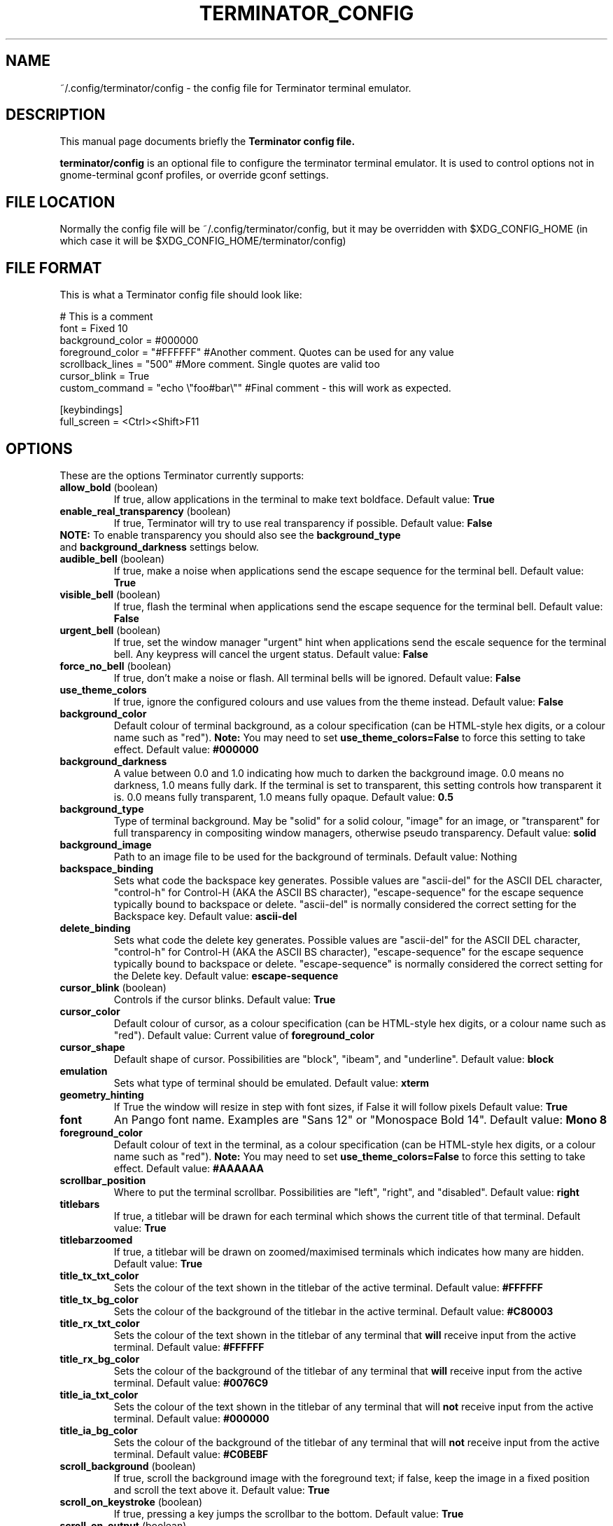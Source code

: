 .TH "TERMINATOR_CONFIG" "5" "Feb 22, 2008" "Nicolas Valcarcel <nvalcarcel@ubuntu.com>" ""
.SH "NAME"
~/.config/terminator/config \- the config file for Terminator terminal emulator.
.SH "DESCRIPTION"
This manual page documents briefly the
.B Terminator config file.
.PP
\fBterminator/config\fP is an optional file to configure the terminator terminal emulator. It is used to control options not in gnome-terminal gconf profiles, or override gconf settings.
.SH "FILE LOCATION"
Normally the config file will be ~/.config/terminator/config, but it may be overridden with $XDG_CONFIG_HOME (in which case it will be $XDG_CONFIG_HOME/terminator/config)
.SH "FILE FORMAT"
This is what a Terminator config file should look like:

  # This is a comment
  font = Fixed 10
  background_color = #000000
  foreground_color = "#FFFFFF" #Another comment. Quotes can be used for any value
  scrollback_lines = "500" #More comment. Single quotes are valid too
  cursor_blink = True
  custom_command = "echo \\"foo#bar\\"" #Final comment - this will work as expected.
  
  [keybindings]
  full_screen = <Ctrl><Shift>F11

.SH "OPTIONS"
These are the options Terminator currently supports:
.TP
.B allow_bold\fR (boolean)
If true, allow applications in the terminal to make text boldface.
Default value: \fBTrue\fR
.TP
.B enable_real_transparency\fR (boolean)
If true, Terminator will try to use real transparency if possible.
Default value: \fBFalse\fR
.TP
\fBNOTE:\fR To enable transparency you should also see the \fBbackground_type\fR and \fBbackground_darkness\fR settings below.
.TP
.B audible_bell\fR (boolean)
If true, make a noise when applications send the escape sequence for the terminal bell.
Default value: \fBTrue\fR
.TP
.B visible_bell\fR (boolean)
If true, flash the terminal when applications send the escape sequence for the terminal bell.
Default value: \fBFalse\fR
.TP
.B urgent_bell\fR (boolean)
If true, set the window manager "urgent" hint when applications send the escale sequence for the terminal bell. Any keypress will cancel the urgent status.
Default value: \fBFalse\fR
.TP
.B force_no_bell\fR (boolean)
If true, don't make a noise or flash. All terminal bells will be ignored.
Default value: \fBFalse\fR
.TP
.B use_theme_colors
If true, ignore the configured colours and use values from the theme instead.
Default value: \fBFalse\fR
.TP
.B background_color
Default colour of terminal background, as a colour specification (can be HTML-style hex digits, or a colour name such as "red"). \fBNote:\fR You may need to set \fBuse_theme_colors=False\fR to force this setting to take effect.
Default value: \fB#000000\fR
.TP
.B background_darkness
A value between 0.0 and 1.0 indicating how much to darken the background image. 0.0 means no darkness, 1.0 means fully dark. If the terminal is set to transparent, this setting controls how transparent it is. 0.0 means fully transparent, 1.0 means fully opaque.
Default value: \fB0.5\fR
.TP
.B background_type
Type of terminal background. May be "solid" for a solid colour, "image" for an image, or "transparent" for full transparency in compositing window managers, otherwise pseudo transparency.
Default value: \fBsolid\fR
.TP
.B background_image
Path to an image file to be used for the background of terminals.
Default value: Nothing
.TP
.B backspace_binding
Sets what code the backspace key generates. Possible values are "ascii-del" for the ASCII DEL character, "control-h" for Control-H (AKA the ASCII BS character), "escape-sequence" for the escape sequence typically bound to backspace or delete. "ascii-del" is normally considered the correct setting for the Backspace key.
Default value: \fBascii\-del\fR
.TP
.B delete_binding
Sets what code the delete key generates. Possible values are "ascii-del" for the ASCII DEL character, "control-h" for Control-H (AKA the ASCII BS character), "escape-sequence" for the escape sequence typically bound to backspace or delete. "escape-sequence" is normally considered the correct setting for the Delete key.
Default value: \fBescape\-sequence\fR
.TP
.B cursor_blink \fR(boolean)
Controls if the cursor blinks.
Default value: \fBTrue\fR
.TP
.B cursor_color
Default colour of cursor, as a colour specification (can be HTML-style hex digits, or a colour name such as "red").
Default value: Current value of \fBforeground_color\fR
.TP
.B cursor_shape
Default shape of cursor. Possibilities are "block", "ibeam", and "underline".
Default value: \fBblock\fR
.TP
.B emulation
Sets what type of terminal should be emulated.
Default value: \fBxterm\fR
.TP
.B geometry_hinting
If True the window will resize in step with font sizes, if False it will follow pixels
Default value: \fBTrue\fR
.TP
.B font
An Pango font name. Examples are "Sans 12" or "Monospace Bold 14".
Default value: \fBMono 8\fR
.TP
.B foreground_color
Default colour of text in the terminal, as a colour specification (can be HTML-style hex digits, or a colour name such as "red"). \fBNote:\fR You may need to set \fBuse_theme_colors=False\fR to force this setting to take effect.
Default value: \fB#AAAAAA\fR
.TP
.B scrollbar_position
Where to put the terminal scrollbar. Possibilities are "left", "right", and "disabled".
Default value: \fBright\fR
.TP
.B titlebars
If true, a titlebar will be drawn for each terminal which shows the current title of that terminal.
Default value: \fBTrue\fR
.TP
.B titlebarzoomed
If true, a titlebar will be drawn on zoomed/maximised terminals which indicates how many are hidden.
Default value: \fBTrue\fR
.TP
.B title_tx_txt_color
Sets the colour of the text shown in the titlebar of the active terminal.
Default value: \fB#FFFFFF\fR
.TP
.B title_tx_bg_color
Sets the colour of the background of the titlebar in the active terminal.
Default value: \fB#C80003\fR
.TP
.B title_rx_txt_color
Sets the colour of the text shown in the titlebar of any terminal that \fBwill\fR receive input from the active terminal.
Default value: \fB#FFFFFF\fR
.TP
.B title_rx_bg_color
Sets the colour of the background of the titlebar of any terminal that \fBwill\fR receive input from the active terminal.
Default value: \fB#0076C9\fR
.TP
.B title_ia_txt_color
Sets the colour of the text shown in the titlebar of any terminal that will \fBnot\fR receive input from the active terminal.
Default value: \fB#000000\fR
.TP
.B title_ia_bg_color
Sets the colour of the background of the titlebar of any terminal that will \fBnot\fR receive input from the active terminal.
Default value: \fB#C0BEBF\fR
.TP
.B scroll_background \fR(boolean)
If true, scroll the background image with the foreground text; if false, keep the image in a fixed position and scroll the text above it.
Default value: \fBTrue\fR
.TP
.B scroll_on_keystroke \fR(boolean)
If true, pressing a key jumps the scrollbar to the bottom.
Default value: \fBTrue\fR
.TP
.B scroll_on_output \fR(boolean)
If true, whenever there's new output the terminal will scroll to the bottom.
Default value: \fBTrue\fR
.TP
.B alternate_screen_scroll \fR(boolean)
Whether or not the mouse wheel scrolls alternate screen buffers (man, vim, mutt, etc). This is the default behavior of VTE, however Ubuntu and possbly other distributions feature patched versions of VTE where this functionality is optional. The option only effects the patched versions of VTE, otherwise it is ignored.
Default value: \fBTrue\fR
.TP
.B scrollback_lines
Number of scrollback lines to keep around. You can scroll back in the terminal by this number of lines; lines that don't fit in the scrollback are discarded. Be careful with this setting; it's the primary factor in determining how much memory the terminal will use.
Default value: \fB500\fR
.TP
.B focus
Sets what type of mouse events should determine terminal focus. Can be "sloppy" or "click". "mouse" is also interpreted as "sloppy".
Default value: \fBclick\fR
.TP
.B focus_on_close
Sets which terminal should get the focus when another terminal is closed. Values can be "prev", "next" or "auto".
Using "auto", if the closed terminal is within a splitted window, the focus will be on the sibling terminal rather than another tab.
Default value: \fBauto\fR
.TP
.B exit_action
Possible values are "close" to close the terminal, and "restart" to restart the command.
Default value: \fBclose\fR
.TP
.B palette
Terminals have a 16-colour palette that applications inside the terminal can use. This is that palette, in the form of a colon-separated list of colour names. Colour names should be in hex format e.g. "#FF00FF".
Default value: \fB#000000000000:#CDCD00000000:#0000CDCD0000:#CDCDCDCD0000:#30BF30BFA38E:#A53C212FA53C:#0000CDCDCDCD:#FAFAEBEBD7D7:#404040404040:#FFFF00000000:#0000FFFF0000:#FFFFFFFF0000:#00000000FFFF:#FFFF0000FFFF:#0000FFFFFFFF:#FFFFFFFFFFFF\fR
.TP
.B word_chars
When selecting text by word, sequences of these characters are considered single words. Ranges can be given as "A-Z". Literal hyphen (not expressing a range) should be the first character given.
Default value: \fB\-A\-Za\-z0\-9,./?%&#:_\fR
.TP
.B mouse_autohide \fR(boolean)
Controls whether the mouse cursor should be hidden while typing.
Default value: \fBTrue\fR
.TP
.B use_custom_command \fR(boolean)
If True, the value of \fBcustom_command\fR will be used instead of the default shell.
Default value: \fBFalse\fR
.TP
.B custom_command
Command to execute instead of the default shell, if \fBuse_custom_command\fR is set to True.
Default value: Nothing
.TP
.B http_proxy
URL of an HTTP proxy to use, e.g. http://proxy.lan:3128/
Default value: Nothing
.TP
.B encoding
Character set to use for the terminal.
Default value: \fBUTF-8\fR
.TP
.B fullscreen \fR(boolean)
Controls whether the Terminator window will be started in fullscreen mode
Default value: \fBFalse\fR
.TP
.B maximise \fR(boolean)
Controls whether the Terminator window will be started maximised
Default value: \fBFalse\fR
.TP
.B borderless \fR(boolean)
Controls whether the Terminator window will be started without window borders
Default value: \fBFalse\fR
.TP
.B hidden \fR(boolean)
Hides the Terminator window by default. Its visibility can be toggled with the \fBhide_window\fR keybinding (Ctrl-Shift-Alt-a by default)
Default value: \fBFalse\fR
.TP
.B handle_size
Controls the width of the separator between terminals. Anything outside the range 0-5 (inclusive) will be ignored and use your default theme value.
Default value: \fB-1\fR
.TP
.B f11_modifier \fR(boolean)
DEPRECATED. This option will disappear by 1.0. See \fB[keybindings]\fR instead.
If this is set to True, the fullscreen keyboard shortcut changes from F11 (like many GNOME apps) to Ctrl-Shift-F11 (useful if you use terminal applications which expect to receive F11.
Default value: \fBFalse\fR
.TP
.B cycle_term_tab \fR(boolean)
If this is set to True, when switching to the next/previous term, Terminator will cycle within the same tab. Ctrl-PageUp/PageDown can then be used to move from one tab to the other one.
Default value: \fBTrue\fR
.TP
.B close_button_on_tab \fR(boolean)
If set to True, tabs will have a close button on them.
Default value: \fBTrue\fR
.TP
.B tab_position
Defines where tabs are placed.  Can be any of: top, left, right, bottom.
Default value: \fBtop\fR
.TP
.B extreme_tabs \fR(boolean)
If set to True, tabs can be created within other tabs. Be warned that this can be very confusing and hard to use.
Default value: \fBFalse\fR
.TP
.B hide_tabbar \fR(boolean)
If set to True, the tab bar will be hidden. This means there will be no visual indication of either how many tabs there are, or which one you are on. Be warned that this can be very confusing and hard to use.
Default value: \fBFalse\fR
.TP
.B scroll_tabbar \fR(boolean)
If set to True, the tab bar will not fill the width of the window. The titlebars of the tabs will only take as much space as is necessary for the text they contain. Except, that is, if the tabs no longer fit the width of the window - in that case scroll buttons will appear to move through the tabs.
Default value: \fBFalse\fR
.TP
.B copy_on_selection \fR(boolean)
If set to True, text selections will be automatically copied to the clipboard, in addition to being made the Primary selection.
Default value: \fBFalse\fR
.TP
.B try_posix_regexp \fR(boolean)
If set to True, URL matching regexps will try to use POSIX style first, and fall back on GNU style on failure.  If you are on Linux but URL matches don't work, try setting this to True.  If you are not on Linux, but you get VTE warnings on startup saying "Error compiling regular expression", set this to False to silence them (they are otherwise harmless).
Default value: \fBFalse\fR on Linux, \fBTrue\fR otherwise.
.SH "KEYBINDINGS"
The following actions can have their keyboard shortcut configured in the config file in a section labelled \fB[keybindings]\fR:
.TP
.B zoom_in
Make font one unit larger.
Default value: \fB<Ctrl>plus\fR
.TP
.B zoom_out
Make font one unit smaller.
Default value: \fB<Ctrl>minus\fR
.TP
.B zoom_normal
Return font to pre-configured size.
Default value: \fB<Ctrl>0\fR
.TP
.B new_tab
Open a new tab.
Default value: \fB<Ctrl><Shift>T\fR
.TP
.B new_root_tab
Open a new tab at the root of the window (only useful if you use the \fBextreme_tabs\fR option).
Default value: \fB<Ctrl><Shift><Alt>T\fR
.TP
.B go_next
Move cursor focus to the next tab.
Default values: \fB<Ctrl><Shift>N\fR and \fB<Ctrl>Tab\fR
.TP
.B go_prev
Move cursor focus to the previous tab.
Default values: \fB<Ctrl><Shift>P\fR and \fB<Ctrl><Shift>Tab\fR
.TP
.B go_up
Move cursor focus to the terminal above.
Default value: \fB<Alt>Up\fR
.TP
.B go_down
Move cursor focus to the terminal below.
Default value: \fB<Alt>Down\fR
.TP
.B go_left
Move cursor focus to the terminal to the left.
Default value: \fB<Alt>Left\fR
.TP
.B go_right
Move cursor focus to the terminal to the right.
Default value: \fB<Alt>Right\fR
.TP
.B split_horiz
Split the current terminal horizontally.
Default value: \fB<Ctrl><Shift>O\fR
.TP
.B split_vert
Split the current terminal vertically.
Default value: \fB<Ctrl><Shift>E\fR
.TP
.B close_term
Close the current terminal.
Default value: \fB<Ctrl><Shift>W\fR
.TP
.B copy
Copy the currently selected text to the clipboard.
Default value: \fB<Ctrl><Shift>C\fR
.TP
.B paste
Paste the current contents of the clipboard.
Default value: \fB<Ctrl><Shift>V\fR
.TP
.B toggle_scrollbar
Show/Hide the scrollbar.
Default value: \fB<Ctrl><Shift>S\fR
.TP
.B search
Search for text in the terminal scrollback history.
Default value: \fB<Ctrl><Shift>F\fR
.TP
.B close_window
Quit Terminator.
Default value: \fB<Ctrl><Shift>Q\fR
.TP
.B resize_up
Move the parent dragbar upwards.
Default value: \fB<Ctrl><Shift>Up\fR
.TP
.B resize_down
Move the parent dragbar downwards.
Default value: \fB<Ctrl><Shift>Down\fR
.TP
.B resize_left
Move the parent dragbar left.
Default value: \fB<Ctrl><Shift>Left\fR
.TP
.B resize_right
Move the parent dragbar right.
Default value: \fB<Ctrl><Shift>Right\fR
.TP
.B move_tab_right
Swap the current tab with the one to its right.
Default value: \fB<Ctrl><Shift>Page_Down\fR
.TP
.B move_tab_left
Swap the current tab with the one to its left.
Default value: \fB<Ctrl><Shift>Page_Up\fR
.TP
.B toggle_zoom
Zoom/Unzoom the current terminal to fill the window.
Default value: \fB<Ctrl><Shift>X\fR
.TP
.B scaled_zoom
Zoom/Unzoom the current terminal to fill the window, and scale its font.
Default value: \fB<Ctrl><Shift>Z\fR
.TP
.B next_tab
Move to the next tab.
Default value: \fB<Ctrl>Page_Down\fR
.TP
.B prev_tab
Move to the previous tab.
Default value: \fB<Ctrl>Page_Up\fR
.TP
.B switch_to_tab_1 - switch_to_tab_10
Keys to switch directly to the numbered tab.
Note that <Alt><Shift>1 may need to be provided as <Alt>! or similar,
depending on your keyboard layout.
Default value: \fBUnbound\fR
.TP
.B full_screen
Toggle the window to a fullscreen window.
Default value: \fBF11\fR
.TP
.B reset
Reset the terminal state.
Default value: \fB<Ctrl><Shift>R\fR
.TP
.B reset_clear
Reset the terminal state and clear the terminal window.
Default value: \fB<Ctrl><Shift>G\fR
.TP
.B group_all
Group all terminals together so input sent to one goes to all of them.
Default value: \fB<Super>g\fR
.TP
.B ungroup_all
Remove grouping from all terminals.
Default value: \fB<Super><Shift>G\fR
.TP
.B group_tab
Group all terminals in the current tab together so input sent to one goes to all of them.
Default value: \fB<Super>t\fR
.TP
.B ungroup_tab
Remove grouping from all terminals in the current tab.
Default value: \fB<Super><Shift>T\fR
.TP
.B new_window
Spawn a new instance of Terminator and thus get a new window.
Default value: \fB<Ctrl><Shift>I\fR
.SH "SEE ALSO"
.BR gnome\-terminal(1)
